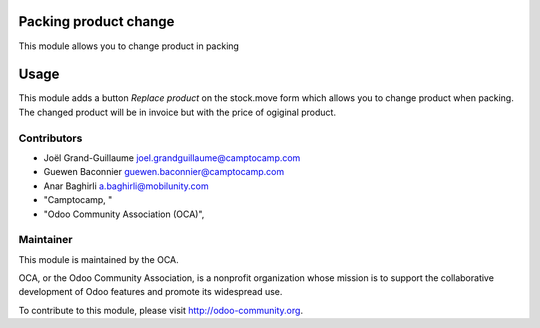 .. image:: https://img.shields.io/badge/licence-AGPL--3-blue.svg
    :alt: License: AGPL-3

Packing product change
======================

This module allows you to change product in packing

Usage
=====

This module adds a button *Replace product* on the stock.move form
which allows you to change product when packing. The changed product will
be in invoice but with the price of ogiginal product.

Contributors
------------

* Joël Grand-Guillaume joel.grandguillaume@camptocamp.com
* Guewen Baconnier guewen.baconnier@camptocamp.com
* Anar Baghirli a.baghirli@mobilunity.com
* "Camptocamp, "
* "Odoo Community Association (OCA)",

Maintainer
----------

.. image:: http://odoo-community.org/logo.png
   :alt: Odoo Community Association
   :target: http://odoo-community.org

This module is maintained by the OCA.

OCA, or the Odoo Community Association, is a nonprofit organization whose mission is to support the collaborative development of Odoo features and promote its widespread use.

To contribute to this module, please visit http://odoo-community.org.
